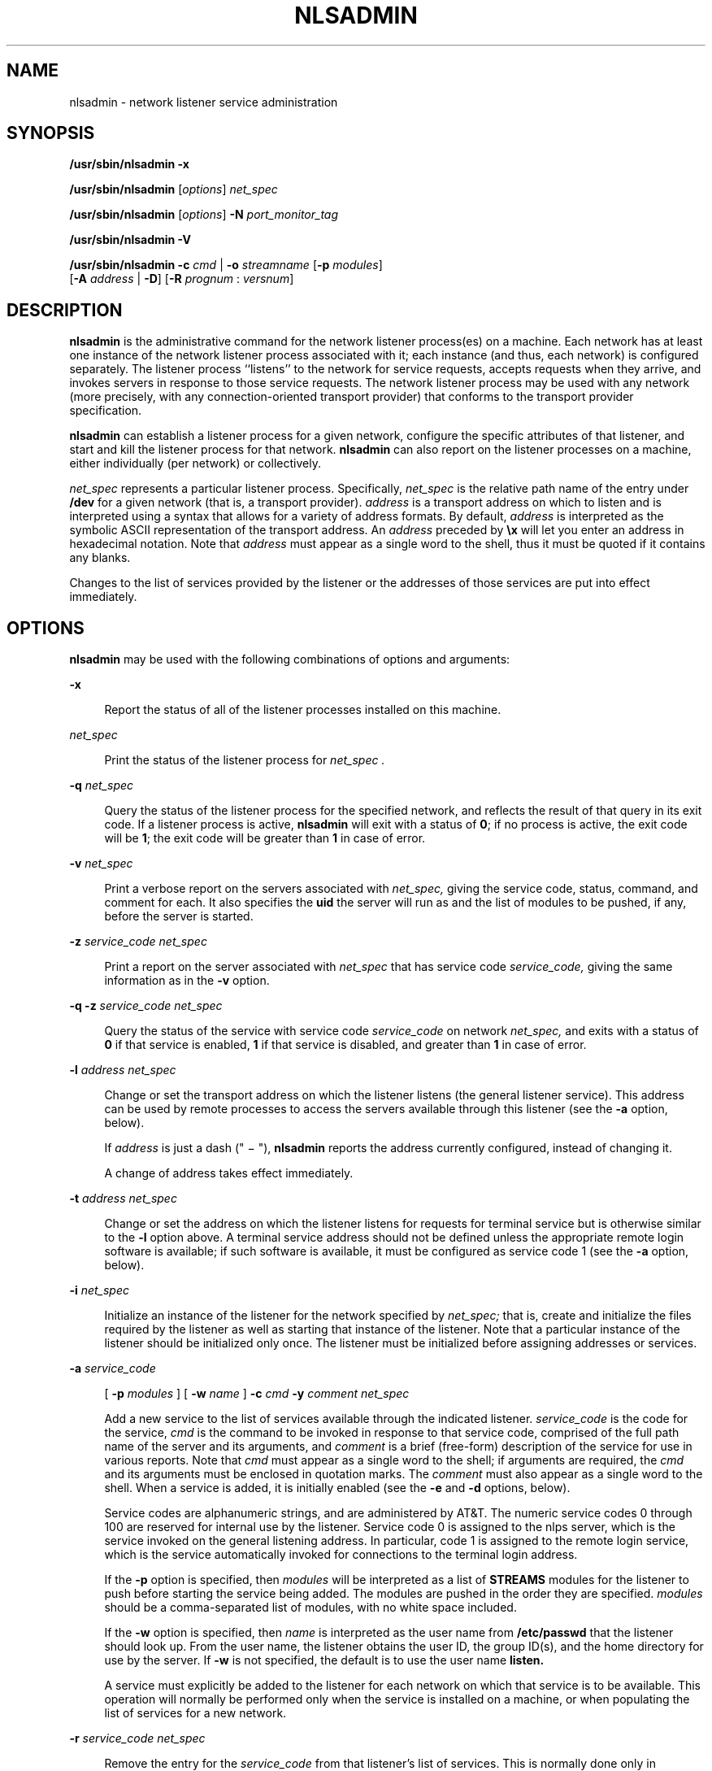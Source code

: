 '\" te
.\"  Copyright 1989 AT&T  Copyright (c) 1997 Sun Microsystems, Inc.  All Rights Reserved.
.\" The contents of this file are subject to the terms of the Common Development and Distribution License (the "License").  You may not use this file except in compliance with the License.
.\" You can obtain a copy of the license at usr/src/OPENSOLARIS.LICENSE or http://www.opensolaris.org/os/licensing.  See the License for the specific language governing permissions and limitations under the License.
.\" When distributing Covered Code, include this CDDL HEADER in each file and include the License file at usr/src/OPENSOLARIS.LICENSE.  If applicable, add the following below this CDDL HEADER, with the fields enclosed by brackets "[]" replaced with your own identifying information: Portions Copyright [yyyy] [name of copyright owner]
.TH NLSADMIN 8 "Apr 3, 1997"
.SH NAME
nlsadmin \- network listener service administration
.SH SYNOPSIS
.LP
.nf
\fB/usr/sbin/nlsadmin\fR \fB-x\fR
.fi

.LP
.nf
\fB/usr/sbin/nlsadmin\fR [\fIoptions\fR] \fInet_spec\fR
.fi

.LP
.nf
\fB/usr/sbin/nlsadmin\fR [\fIoptions\fR] \fB-N\fR \fIport_monitor_tag\fR
.fi

.LP
.nf
\fB/usr/sbin/nlsadmin\fR \fB-V\fR
.fi

.LP
.nf
\fB/usr/sbin/nlsadmin\fR \fB-c\fR \fIcmd\fR | \fB-o\fR \fIstreamname\fR [\fB-p\fR \fImodules\fR]
     [\fB-A\fR \fIaddress\fR | \fB-D\fR] [\fB-R\fR \fIprognum\fR : \fIversnum\fR]
.fi

.SH DESCRIPTION
.sp
.LP
\fBnlsadmin\fR is the administrative command for the network listener
process(es) on a machine. Each network has at least one instance of the network
listener process associated with it; each instance (and thus, each network) is
configured separately. The listener process ``listens'' to the network for
service requests, accepts requests when they arrive, and invokes servers in
response to those service requests. The network listener process may be used
with any network (more precisely, with any connection-oriented transport
provider) that conforms to the transport provider specification.
.sp
.LP
\fBnlsadmin\fR can establish a listener process for a given network, configure
the specific attributes of that listener, and start and kill the listener
process for that network. \fBnlsadmin\fR can also report on the listener
processes on a machine, either individually (per network) or collectively.
.sp
.LP
\fInet_spec\fR represents a particular listener process. Specifically,
\fInet_spec\fR is the relative path name of the entry under \fB/dev\fR for a
given network (that is, a transport provider). \fIaddress\fR is a transport
address on which to listen and is interpreted using a syntax that allows for a
variety of address formats. By default, \fIaddress\fR is interpreted as the
symbolic ASCII representation of the transport address. An \fIaddress\fR
preceded by \fB\ex\fR will let you enter an address in hexadecimal notation.
Note that \fIaddress\fR must appear as a single word to the shell, thus it must
be quoted if it contains any blanks.
.sp
.LP
Changes to the list of services provided by the listener or the addresses of
those services are put into effect immediately.
.SH OPTIONS
.sp
.LP
\fBnlsadmin\fR may be used with the following combinations of options and
arguments:
.sp
.ne 2
.na
\fB\fB-x\fR\fR
.ad
.sp .6
.RS 4n
Report the status of all of the listener processes installed on this machine.
.RE

.sp
.ne 2
.na
\fB\fInet_spec\fR\fR
.ad
.sp .6
.RS 4n
Print the status of the listener process for \fInet_spec\fR \fI\&.\fR
.RE

.sp
.ne 2
.na
\fB\fB-q\fR \fInet_spec\fR\fR
.ad
.sp .6
.RS 4n
Query the status of the listener process for the specified network, and
reflects the result of that query in its exit code. If a listener process is
active, \fBnlsadmin\fR will exit with a status of \fB0\fR; if no process is
active, the exit code will be \fB1\fR; the exit code will be greater than
\fB1\fR in case of error.
.RE

.sp
.ne 2
.na
\fB\fB-v\fR \fInet_spec\fR\fR
.ad
.sp .6
.RS 4n
Print a verbose report on the servers associated with \fInet_spec,\fR giving
the service code, status, command, and comment for each. It also specifies the
\fBuid\fR the server will run as and the list of modules to be pushed, if any,
before the server is started.
.RE

.sp
.ne 2
.na
\fB\fB-z\fR \fIservice_code net_spec\fR\fR
.ad
.sp .6
.RS 4n
Print a report on the server associated with \fInet_spec\fR that has service
code \fIservice_code,\fR giving the same information as in the \fB-v\fR option.
.RE

.sp
.ne 2
.na
\fB\fB\fR\fB-q\fR\fB \fR\fB-z\fR \fIservice_code net_spec\fR\fR
.ad
.sp .6
.RS 4n
Query the status of the service with service code \fIservice_code\fR on network
\fInet_spec,\fR and exits with a status of \fB0\fR if that service is enabled,
\fB1\fR if that service is disabled, and greater than \fB1\fR in case of error.
.RE

.sp
.ne 2
.na
\fB\fB\fR\fB-l\fR \fIaddress net_spec\fR\fR
.ad
.sp .6
.RS 4n
Change or set the transport address on which the listener listens (the general
listener service). This address can be used by remote processes to access the
servers available through this listener (see the \fB-a\fR option, below).
.sp
If \fIaddress\fR is just a dash (" \(mi "), \fBnlsadmin\fR reports the address
currently configured, instead of changing it.
.sp
A change of address takes effect immediately.
.RE

.sp
.ne 2
.na
\fB\fB-t\fR \fIaddress net_spec\fR\fR
.ad
.sp .6
.RS 4n
Change or set the address on which the listener listens for requests for
terminal service but is otherwise similar to the \fB-l\fR option above. A
terminal service address should not be defined unless the appropriate remote
login software is available; if such software is available, it must be
configured as service code 1 (see the \fB-a\fR option, below).
.RE

.sp
.ne 2
.na
\fB\fB-i\fR \fInet_spec\fR\fR
.ad
.sp .6
.RS 4n
Initialize an instance of the listener for the network specified by
\fInet_spec;\fR that is, create and initialize the files required by the
listener as well as starting that instance of the listener. Note that a
particular instance of the listener should be initialized only once. The
listener must be initialized before assigning addresses or services.
.RE

.sp
.ne 2
.na
\fB\fB-a\fR \fIservice_code\fR\fR
.ad
.sp .6
.RS 4n
[ \fB-p\fR \fImodules\fR ] [  \fB-w\fR \fIname\fR ] \fB-c\fR \fIcmd\fR \fB-y\fR
\fIcomment net_spec\fR
.sp
Add a new service to the list of services available through the indicated
listener. \fIservice_code\fR is the code for the service, \fIcmd\fR is the
command to be invoked in response to that service code, comprised of the full
path name of the server and its arguments, and \fIcomment\fR is a brief
(free-form) description of the service for use in various reports. Note that
\fIcmd\fR must appear as a single word to the shell; if arguments are required,
the \fIcmd\fR and its arguments must be enclosed in quotation marks. The
\fIcomment\fR must also appear as a single word to the shell. When a service is
added, it is initially enabled (see the \fB-e\fR and \fB-d\fR options, below).
.sp
Service codes are alphanumeric strings, and are administered by AT&T. The
numeric service codes 0 through 100 are reserved for internal use by the
listener. Service code 0 is assigned to the nlps server, which is the service
invoked on the general listening address. In particular, code 1 is assigned to
the remote login service, which is the service automatically invoked for
connections to the terminal login address.
.sp
If the \fB-p\fR option is specified, then \fImodules\fR will be interpreted as
a list of \fBSTREAMS\fR modules for the listener to push before starting the
service being added. The modules are pushed in the order they are specified.
\fImodules\fR should be a comma-separated list of modules, with no white space
included.
.sp
If the \fB-w\fR option is specified, then \fIname\fR is interpreted as the user
name from \fB/etc/passwd\fR that the listener should look up. From the user
name, the listener obtains the user ID, the group ID(s), and the home directory
for use by the server. If \fB-w\fR is not specified, the default is to use the
user name \fBlisten.\fR
.sp
A service must explicitly be added to the listener for each network on which
that service is to be available. This operation will normally be performed only
when the service is installed on a machine, or when populating the list of
services for a new network.
.RE

.sp
.ne 2
.na
\fB\fB\fR\fB-r\fR \fIservice_code net_spec\fR\fR
.ad
.sp .6
.RS 4n
Remove the entry for the \fIservice_code\fR from that listener's list of
services. This is normally done only in conjunction with the de-installation of
a service from a machine.
.RE

.sp
.ne 2
.na
\fB\fB\fR\fB-e\fR \fIservice_code net_spec\fR\fR
.ad
.br
.na
\fB\fB\fR\fB-d\fR \fIservice_code net_spec\fR\fR
.ad
.sp .6
.RS 4n
Enable or disable (respectively) the service indicated by \fIservice_code\fR
for the specified network. The service must previously have been added to the
listener for that network (see the \fB-a\fR option, above). Disabling a service
will cause subsequent service requests for that service to be denied, but the
processes from any prior service requests that are still running will continue
unaffected.
.RE

.sp
.ne 2
.na
\fB\fB\fR\fB-s\fR \fInet_spec\fR\fR
.ad
.br
.na
\fB\fB\fR\fB-k\fR \fInet_spec\fR\fR
.ad
.sp .6
.RS 4n
Start and kill (respectively) the listener process for the indicated network.
These operations are normally performed as part of the system startup and
shutdown procedures. Before a listener can be started for a particular network,
it must first have been initialized (see the \fB-i\fR option, above). When a
listener is killed, processes that are still running as a result of prior
service requests will continue unaffected.
.RE

.sp
.LP
Under the Service Access Facility, it is possible to have multiple  instances
of the listener on a single \fInet_spec\fR. In any of the above commands, the
option \fB\fR\fB-N\fR \fIport_monitor_tag\fR may be used in place of the
\fInet_spec\fR argument. This argument specifies the tag by which  an instance
of the listener is identified by the Service Access Facility. If the \fB-N\fR
option is not specified (that is, the \fInet_spec\fR is specified in the
invocation), then it will be assumed that the last component of the
\fInet_spec\fR represents the tag of the listener for which the operation is
destined. In other words, it is assumed that there is at least one listener on
a designated \fInet_spec\fR, and that its tag is identical to the last
component of the \fInet_spec\fR. This listener may be thought of as the
primary, or default, listener for a particular \fInet_spec\fR.
.sp
.LP
\fBnlsadmin\fR is also used in conjunction with the Service Access Facility
commands. In that capacity, the following combinations of options can be used:
.sp
.ne 2
.na
\fB\fB-V\fR\fR
.ad
.sp .6
.RS 4n
Write the current version number of the listener's administrative file to the
standard output. It is used as part of the \fBsacadm\fR command line when
\fBsacadm\fR adds a  port monitor to the system.
.RE

.sp
.ne 2
.na
\fB\fB-c\fR \fIcmd\fR | \fB-o\fR \fIstreamname\fR [ \fB-p\fR \fImodules\fR ] [
\fB-A\fR \fIaddress\fR | \fB-D\fR ] [ \fB-R\fR \fIprognum\fR : \fIversnum\fR
]\fR
.ad
.sp .6
.RS 4n
Format the port monitor-specific information to be used as an argument to
\fBpmadm\fR(8)
.sp
The \fB-c\fR option specifies the full path name of the server and its
arguments. \fIcmd\fR must appear as a single word to the shell, and its
arguments must therefore be surrounded by quotes.
.sp
The \fB-o\fR option specifies the full path name of a \fBFIFO\fR or named
stream through which a standing server is actually receiving the connection.
.sp
If the \fB-p\fR option is specified, then \fImodules\fR will be interpreted as
a list of \fBSTREAMS\fR modules for the listener to push before starting the
service being added. The modules are pushed in the order in which they are
specified. \fImodules\fR must be a comma-separated list, with no white space
included.
.sp
If the \fB-A\fR option is specified, then \fIaddress\fR will be interpreted as
the server's private address. The listener will monitor this address on behalf
of the service and will dispatch all calls arriving on this address directly to
the designated service. This option may not be used in conjunction with the
\fB-D\fR option.
.sp
If the \fB-D\fR option is specified, then the service is assigned a private
address dynamically, that is, the listener will have the transport provider
select the address each time the listener begins listening on behalf of this
service. For RPC services, this option will be often be used in conjunction
with the \fB-R\fR option to register the dynamically assigned address with the
rpcbinder. This option may not be used in conjunction with the \fB-A\fR option.
.sp
When the \fB-R\fR option is specified, the service is an RPC service whose
address, program number, and version number should be registered with the
rpcbinder for this transport provider. This registration is performed each time
the listener begins listening on behalf of the service. \fIprognum\fR and
\fIversnum\fR are the program number and version number, respectively, of the
RPC service.
.RE

.sp
.LP
\fBnlsadmin\fR may be invoked by any user to generate reports; all operations
that affect a listener's status or configuration may only be run by a
super-user.
.sp
.LP
The options specific to the Service Access Facility may not be used together
with any other options.
.SH ERRORS
.sp
.LP
If successful,  \fBnlsadmin\fR exits with a status of 0.  If  \fBnlsadmin\fR
fails for any reason, it exits with a status greater than or equal to 2.  See
\fB-q\fR option for a return status of 1.
.SH SEE ALSO
.sp
.LP
\fBlisten\fR(8), \fBpmadm\fR(8), \fBrpcbind\fR(8), \fBsacadm\fR(8),
\fBattributes\fR(5)
.sp
.LP
\fI\fR
.SH NOTES
.sp
.LP
Dynamically assigned addresses are not displayed in  reports as statically
assigned addresses are.
